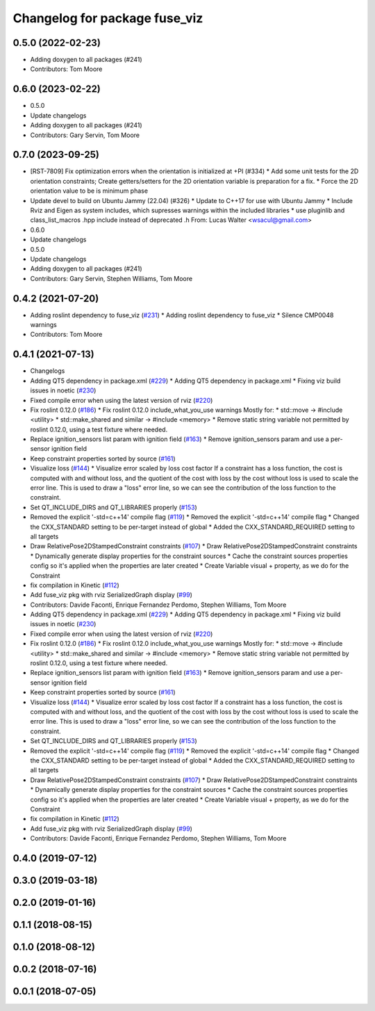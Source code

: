 ^^^^^^^^^^^^^^^^^^^^^^^^^^^^^^
Changelog for package fuse_viz
^^^^^^^^^^^^^^^^^^^^^^^^^^^^^^

0.5.0 (2022-02-23)
------------------
* Adding doxygen to all packages (#241)
* Contributors: Tom Moore

0.6.0 (2023-02-22)
------------------
* 0.5.0
* Update changelogs
* Adding doxygen to all packages (#241)
* Contributors: Gary Servin, Tom Moore

0.7.0 (2023-09-25)
------------------
* [RST-7809] Fix optimization errors when the orientation is initialized at +PI (#334)
  * Add some unit tests for the 2D orientation constraints; Create getters/setters for the 2D orientation variable is preparation for a fix.
  * Force the 2D orientation value to be is minimum phase
* Update devel to build on Ubuntu Jammy (22.04) (#326)
  * Update to C++17 for use with Ubuntu Jammy
  * Include Rviz and Eigen as system includes, which supresses warnings within the included libraries
  * use pluginlib and class_list_macros .hpp include instead of deprecated .h From: Lucas Walter <wsacul@gmail.com>
* 0.6.0
* Update changelogs
* 0.5.0
* Update changelogs
* Adding doxygen to all packages (#241)
* Contributors: Gary Servin, Stephen Williams, Tom Moore

0.4.2 (2021-07-20)
------------------
* Adding roslint dependency to fuse_viz (`#231 <https://github.com/locusrobotics/fuse/issues/231>`_)
  * Adding roslint dependency to fuse_viz
  * Silence CMP0048 warnings
* Contributors: Tom Moore

0.4.1 (2021-07-13)
------------------
* Changelogs
* Adding QT5 dependency in package.xml (`#229 <https://github.com/locusrobotics/fuse/issues/229>`_)
  * Adding QT5 dependency in package.xml
  * Fixing viz build issues in noetic (`#230 <https://github.com/locusrobotics/fuse/issues/230>`_)
* Fixed compile error when using the latest version of rviz (`#220 <https://github.com/locusrobotics/fuse/issues/220>`_)
* Fix roslint 0.12.0 (`#186 <https://github.com/locusrobotics/fuse/issues/186>`_)
  * Fix roslint 0.12.0 include_what_you_use warnings
  Mostly for:
  * std::move -> #include <utility>
  * std::make_shared and similar -> #include <memory>
  * Remove static string variable not permitted by roslint 0.12.0, using a test fixture where needed.
* Replace ignition_sensors list param with ignition field (`#163 <https://github.com/locusrobotics/fuse/issues/163>`_)
  * Remove ignition_sensors param and use a per-sensor ignition field
* Keep constraint properties sorted by source (`#161 <https://github.com/locusrobotics/fuse/issues/161>`_)
* Visualize loss (`#144 <https://github.com/locusrobotics/fuse/issues/144>`_)
  * Visualize error scaled by loss cost factor
  If a constraint has a loss function, the cost is computed with and
  without loss, and the quotient of the cost with loss by the cost without
  loss is used to scale the error line. This is used to draw a "loss"
  error line, so we can see the contribution of the loss function to the
  constraint.
* Set QT_INCLUDE_DIRS and QT_LIBRARIES properly (`#153 <https://github.com/locusrobotics/fuse/issues/153>`_)
* Removed the explicit '-std=c++14' compile flag (`#119 <https://github.com/locusrobotics/fuse/issues/119>`_)
  * Removed the explicit '-std=c++14' compile flag
  * Changed the CXX_STANDARD setting to be per-target instead of global
  * Added the CXX_STANDARD_REQUIRED setting to all targets
* Draw RelativePose2DStampedConstraint constraints (`#107 <https://github.com/locusrobotics/fuse/issues/107>`_)
  * Draw RelativePose2DStampedConstraint constraints
  * Dynamically generate display properties for the constraint sources
  * Cache the constraint sources properties config so it's applied when
  the properties are later created
  * Create Variable visual + property, as we do for the Constraint
* fix compilation in Kinetic (`#112 <https://github.com/locusrobotics/fuse/issues/112>`_)
* Add fuse_viz pkg with rviz SerializedGraph display (`#99 <https://github.com/locusrobotics/fuse/issues/99>`_)
* Contributors: Davide Faconti, Enrique Fernandez Perdomo, Stephen Williams, Tom Moore

* Adding QT5 dependency in package.xml (`#229 <https://github.com/locusrobotics/fuse/issues/229>`_)
  * Adding QT5 dependency in package.xml
  * Fixing viz build issues in noetic (`#230 <https://github.com/locusrobotics/fuse/issues/230>`_)
* Fixed compile error when using the latest version of rviz (`#220 <https://github.com/locusrobotics/fuse/issues/220>`_)
* Fix roslint 0.12.0 (`#186 <https://github.com/locusrobotics/fuse/issues/186>`_)
  * Fix roslint 0.12.0 include_what_you_use warnings
  Mostly for:
  * std::move -> #include <utility>
  * std::make_shared and similar -> #include <memory>
  * Remove static string variable not permitted by roslint 0.12.0, using a test fixture where needed.
* Replace ignition_sensors list param with ignition field (`#163 <https://github.com/locusrobotics/fuse/issues/163>`_)
  * Remove ignition_sensors param and use a per-sensor ignition field
* Keep constraint properties sorted by source (`#161 <https://github.com/locusrobotics/fuse/issues/161>`_)
* Visualize loss (`#144 <https://github.com/locusrobotics/fuse/issues/144>`_)
  * Visualize error scaled by loss cost factor
  If a constraint has a loss function, the cost is computed with and
  without loss, and the quotient of the cost with loss by the cost without
  loss is used to scale the error line. This is used to draw a "loss"
  error line, so we can see the contribution of the loss function to the
  constraint.
* Set QT_INCLUDE_DIRS and QT_LIBRARIES properly (`#153 <https://github.com/locusrobotics/fuse/issues/153>`_)
* Removed the explicit '-std=c++14' compile flag (`#119 <https://github.com/locusrobotics/fuse/issues/119>`_)
  * Removed the explicit '-std=c++14' compile flag
  * Changed the CXX_STANDARD setting to be per-target instead of global
  * Added the CXX_STANDARD_REQUIRED setting to all targets
* Draw RelativePose2DStampedConstraint constraints (`#107 <https://github.com/locusrobotics/fuse/issues/107>`_)
  * Draw RelativePose2DStampedConstraint constraints
  * Dynamically generate display properties for the constraint sources
  * Cache the constraint sources properties config so it's applied when
  the properties are later created
  * Create Variable visual + property, as we do for the Constraint
* fix compilation in Kinetic (`#112 <https://github.com/locusrobotics/fuse/issues/112>`_)
* Add fuse_viz pkg with rviz SerializedGraph display (`#99 <https://github.com/locusrobotics/fuse/issues/99>`_)
* Contributors: Davide Faconti, Enrique Fernandez Perdomo, Stephen Williams, Tom Moore

0.4.0 (2019-07-12)
------------------

0.3.0 (2019-03-18)
------------------

0.2.0 (2019-01-16)
------------------

0.1.1 (2018-08-15)
------------------

0.1.0 (2018-08-12)
------------------

0.0.2 (2018-07-16)
------------------

0.0.1 (2018-07-05)
------------------
